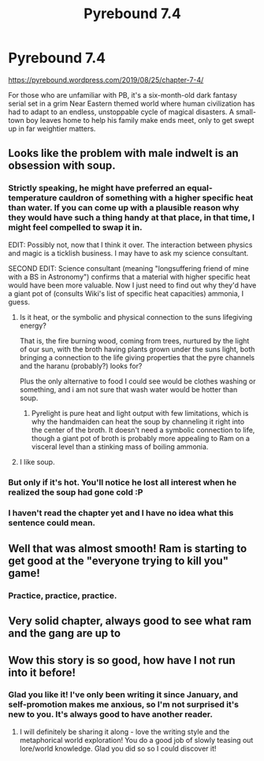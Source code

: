 #+TITLE: Pyrebound 7.4

* Pyrebound 7.4
:PROPERTIES:
:Author: RedSheepCole
:Score: 25
:DateUnix: 1566782295.0
:DateShort: 2019-Aug-26
:END:
[[https://pyrebound.wordpress.com/2019/08/25/chapter-7-4/]]

For those who are unfamiliar with PB, it's a six-month-old dark fantasy serial set in a grim Near Eastern themed world where human civilization has had to adapt to an endless, unstoppable cycle of magical disasters. A small-town boy leaves home to help his family make ends meet, only to get swept up in far weightier matters.


** Looks like the problem with male indwelt is an obsession with soup.
:PROPERTIES:
:Author: Toastybob42
:Score: 2
:DateUnix: 1566805437.0
:DateShort: 2019-Aug-26
:END:

*** Strictly speaking, he might have preferred an equal-temperature cauldron of something with a higher specific heat than water. If you can come up with a plausible reason why they would have such a thing handy at that place, in that time, I might feel compelled to swap it in.

EDIT: Possibly not, now that I think it over. The interaction between physics and magic is a ticklish business. I may have to ask my science consultant.

SECOND EDIT: Science consultant (meaning "longsuffering friend of mine with a BS in Astronomy") confirms that a material with higher specific heat would have been more valuable. Now I just need to find out why they'd have a giant pot of (consults Wiki's list of specific heat capacities) ammonia, I guess.
:PROPERTIES:
:Author: RedSheepCole
:Score: 3
:DateUnix: 1566846052.0
:DateShort: 2019-Aug-26
:END:

**** Is it heat, or the symbolic and physical connection to the suns lifegiving energy?

That is, the fire burning wood, coming from trees, nurtured by the light of our sun, with the broth having plants grown under the suns light, both bringing a connection to the life giving properties that the pyre channels and the haranu (probably?) looks for?

Plus the only alternative to food I could see would be clothes washing or something, and i am not sure that wash water would be hotter than soup.
:PROPERTIES:
:Author: WilyCoyotee
:Score: 2
:DateUnix: 1566888163.0
:DateShort: 2019-Aug-27
:END:

***** Pyrelight is pure heat and light output with few limitations, which is why the handmaiden can heat the soup by channeling it right into the center of the broth. It doesn't need a symbolic connection to life, though a giant pot of broth is probably more appealing to Ram on a visceral level than a stinking mass of boiling ammonia.
:PROPERTIES:
:Author: RedSheepCole
:Score: 1
:DateUnix: 1566901586.0
:DateShort: 2019-Aug-27
:END:


**** I like soup.
:PROPERTIES:
:Author: Toastybob42
:Score: 1
:DateUnix: 1566889491.0
:DateShort: 2019-Aug-27
:END:


*** But only if it's hot. You'll notice he lost all interest when he realized the soup had gone cold :P
:PROPERTIES:
:Author: TrebarTilonai
:Score: 3
:DateUnix: 1566836467.0
:DateShort: 2019-Aug-26
:END:


*** I haven't read the chapter yet and I have no idea what this sentence could mean.
:PROPERTIES:
:Author: CouteauBleu
:Score: 2
:DateUnix: 1566836268.0
:DateShort: 2019-Aug-26
:END:


** Well that was almost smooth! Ram is starting to get good at the "everyone trying to kill you" game!
:PROPERTIES:
:Author: CouteauBleu
:Score: 2
:DateUnix: 1566838212.0
:DateShort: 2019-Aug-26
:END:

*** Practice, practice, practice.
:PROPERTIES:
:Author: RedSheepCole
:Score: 2
:DateUnix: 1566846124.0
:DateShort: 2019-Aug-26
:END:


** Very solid chapter, always good to see what ram and the gang are up to
:PROPERTIES:
:Author: Dent7777
:Score: 2
:DateUnix: 1566937708.0
:DateShort: 2019-Aug-28
:END:


** Wow this story is so good, how have I not run into it before!
:PROPERTIES:
:Author: CitrusJ
:Score: 2
:DateUnix: 1567109386.0
:DateShort: 2019-Aug-30
:END:

*** Glad you like it! I've only been writing it since January, and self-promotion makes me anxious, so I'm not surprised it's new to you. It's always good to have another reader.
:PROPERTIES:
:Author: RedSheepCole
:Score: 1
:DateUnix: 1567117954.0
:DateShort: 2019-Aug-30
:END:

**** I will definitely be sharing it along - love the writing style and the metaphorical world exploration! You do a good job of slowly teasing out lore/world knowledge. Glad you did so so I could discover it!
:PROPERTIES:
:Author: CitrusJ
:Score: 2
:DateUnix: 1567118284.0
:DateShort: 2019-Aug-30
:END:

